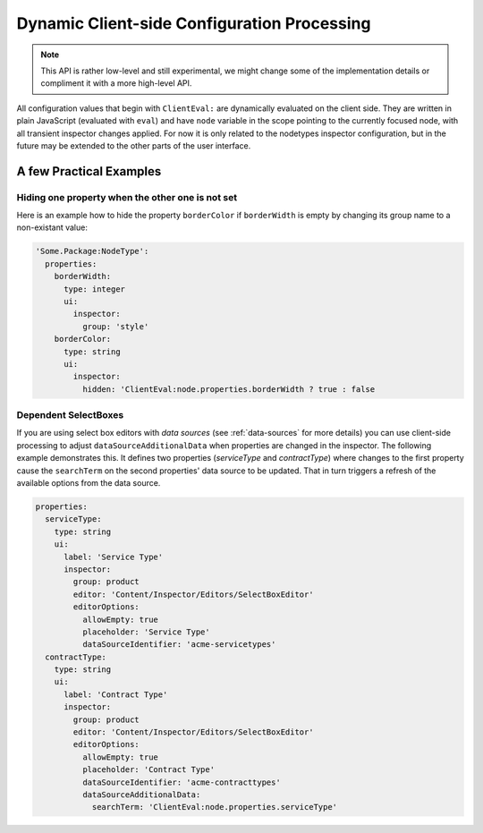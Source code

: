 .. _dynamic-configuration-processing:

============================================
Dynamic Client-side Configuration Processing
============================================

.. note:: This API is rather low-level and still experimental, we might change
   some of the implementation details or compliment it with a more high-level API.

All configuration values that begin with ``ClientEval:`` are dynamically evaluated on
the client side. They are written in plain JavaScript (evaluated with ``eval``) and
have ``node`` variable in the scope pointing to the currently focused node, with all
transient inspector changes applied. For now it is only related to the nodetypes
inspector configuration, but in the future may be extended to the other parts of
the user interface.


A few Practical Examples
========================

Hiding one property when the other one is not set
-------------------------------------------------

Here is an example how to hide the property ``borderColor`` if ``borderWidth`` is empty
by changing its group name to a non-existant value:

.. code-block:: yaml

  'Some.Package:NodeType':
    properties:
      borderWidth:
        type: integer
        ui:
          inspector:
            group: 'style'
      borderColor:
        type: string
        ui:
          inspector:
            hidden: 'ClientEval:node.properties.borderWidth ? true : false

Dependent SelectBoxes
---------------------

If you are using select box editors with *data sources* (see :ref:`data-sources` for more details) you can use
client-side processing to adjust ``dataSourceAdditionalData`` when properties are changed in the inspector. The
following example demonstrates this. It defines two properties (*serviceType* and *contractType*) where changes to the
first property cause the ``searchTerm`` on the second properties' data source to be updated. That in turn triggers
a refresh of the available options from the data source.

.. code-block:: yaml

  properties:
    serviceType:
      type: string
      ui:
        label: 'Service Type'
        inspector:
          group: product
          editor: 'Content/Inspector/Editors/SelectBoxEditor'
          editorOptions:
            allowEmpty: true
            placeholder: 'Service Type'
            dataSourceIdentifier: 'acme-servicetypes'
    contractType:
      type: string
      ui:
        label: 'Contract Type'
        inspector:
          group: product
          editor: 'Content/Inspector/Editors/SelectBoxEditor'
          editorOptions:
            allowEmpty: true
            placeholder: 'Contract Type'
            dataSourceIdentifier: 'acme-contracttypes'
            dataSourceAdditionalData:
              searchTerm: 'ClientEval:node.properties.serviceType'
